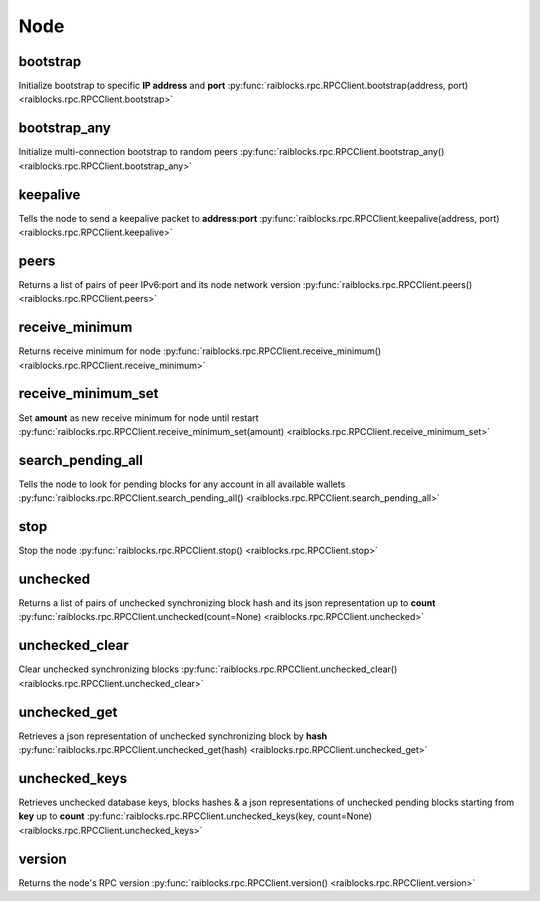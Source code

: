 .. _node-ref:

Node
====

bootstrap
---------

Initialize bootstrap to specific **IP address** and **port** 
:py:func:`raiblocks.rpc.RPCClient.bootstrap(address, port) <raiblocks.rpc.RPCClient.bootstrap>`

.. .. py:function:: raiblocks.rpc.RPCClient.bootstrap(address, port)

..    
   Initialize bootstrap to specific **IP address** and **port**
   
   :param address: Ip address to bootstrap
   :type address: str
   
   :param address: Port to bootstrap
   :type port: int
   
   :raises: :py:exc:`raiblocks.rpc.RPCException`
   
   >>> rpc.bootstrap(address="::ffff:138.201.94.249", port="7075")
   True

bootstrap_any
-------------

Initialize multi-connection bootstrap to random peers 
:py:func:`raiblocks.rpc.RPCClient.bootstrap_any() <raiblocks.rpc.RPCClient.bootstrap_any>`

.. .. py:function:: raiblocks.rpc.RPCClient.bootstrap_any()

..    
   Initialize multi-connection bootstrap to random peers
   
   :raises: :py:exc:`raiblocks.rpc.RPCException`
   
   >>> rpc.bootstrap_any()
   True

keepalive
---------

Tells the node to send a keepalive packet to **address**:**port** 
:py:func:`raiblocks.rpc.RPCClient.keepalive(address, port) <raiblocks.rpc.RPCClient.keepalive>`

.. .. py:function:: raiblocks.rpc.RPCClient.keepalive(address, port)

..    
   Tells the node to send a keepalive packet to **address**:**port**
   
   .. enable_control required
   
   :type address: str
   :type port: int
   
   :raises: :py:exc:`raiblocks.rpc.RPCException`
   
   >>> rpc.keepalive(address="::ffff:192.168.1.1", port=1024)
   True

peers
-----

Returns a list of pairs of peer IPv6:port and its node network version 
:py:func:`raiblocks.rpc.RPCClient.peers() <raiblocks.rpc.RPCClient.peers>`

.. .. py:function:: raiblocks.rpc.RPCClient.peers()

..    
   Returns a list of pairs of peer IPv6:port and its node network version
   
   :raises: :py:exc:`raiblocks.rpc.RPCException`
   
   >>> rpc.peers()
   {
       "[::ffff:172.17.0.1]:32841": 3
   }

receive_minimum
---------------

Returns receive minimum for node 
:py:func:`raiblocks.rpc.RPCClient.receive_minimum() <raiblocks.rpc.RPCClient.receive_minimum>`

.. .. py:function:: raiblocks.rpc.RPCClient.receive_minimum()

..    
   Returns receive minimum for node
   
   .. enable_control required
   .. version 8.0 required
   
   :raises: :py:exc:`raiblocks.rpc.RPCException`
   
   >>> rpc.receive_minimum()
   1000000000000000000000000
   

receive_minimum_set
-------------------

Set **amount** as new receive minimum for node until restart 
:py:func:`raiblocks.rpc.RPCClient.receive_minimum_set(amount) <raiblocks.rpc.RPCClient.receive_minimum_set>`

.. .. py:function:: raiblocks.rpc.RPCClient.receive_minimum_set(amount)

..    
   Set **amount** as new receive minimum for node until restart
   
   .. enable_control required
   .. version 8.0 required
   
   :type amount: int
   
   :raises: :py:exc:`raiblocks.rpc.RPCException`
   
   >>> rpc.receive_minimum_set(amount=1000000000000000000000000000000)
   True

search_pending_all
------------------

Tells the node to look for pending blocks for any account in all available wallets 
:py:func:`raiblocks.rpc.RPCClient.search_pending_all() <raiblocks.rpc.RPCClient.search_pending_all>`

.. .. py:function:: raiblocks.rpc.RPCClient.search_pending_all()

..    
   Tells the node to look for pending blocks for any account in all
   available wallets
   
   .. enable_control required
   .. version 8.0 required
   
   :raises: :py:exc:`raiblocks.rpc.RPCException`
   
   >>> rpc.search_pending_all()
   True
   

stop
----

Stop the node 
:py:func:`raiblocks.rpc.RPCClient.stop() <raiblocks.rpc.RPCClient.stop>`

.. .. py:function:: raiblocks.rpc.RPCClient.stop()

..    
   Stop the node
   
   .. enable_control required
   
   :raises: :py:exc:`raiblocks.rpc.RPCException`
   
   >>> rpc.stop()
   True
   

unchecked
---------

Returns a list of pairs of unchecked synchronizing block hash and its json representation up to **count** 
:py:func:`raiblocks.rpc.RPCClient.unchecked(count=None) <raiblocks.rpc.RPCClient.unchecked>`

.. .. py:function:: raiblocks.rpc.RPCClient.unchecked(count=None)

..    
   Returns a list of pairs of unchecked synchronizing block hash and its
   json representation up to **count**
   
   .. version 8.0 required
   
   :type count: int
   
   :raises: :py:exc:`raiblocks.rpc.RPCException`
   
   >>> rpc.unchecked(count=1)
   {
       "000D1BAEC8EC208142C99059B393051BAC8380F9B5A2E6B2489A277D81789F3F": {
           "account": "xrb_3e3j5tkog48pnny9dmfzj1r16pg8t1e76dz5tmac6iq689wyjfpi00000000",
           "work": "0000000000000000",
           "source": "FA5B51D063BADDF345EFD7EF0D3C5FB115C85B1EF4CDE89D8B7DF3EAF60A04A4",
           "representative": "xrb_3e3j5tkog48pnny9dmfzj1r16pg8t1e76dz5tmac6iq689wyjfpi00000000",
           "signature": "00000000000000000000000000000000000000000000000000000000000000000000000000000000000000000000000000000000000000000000000000000000",
           "type": "open"
       }
   }
   

unchecked_clear
---------------

Clear unchecked synchronizing blocks 
:py:func:`raiblocks.rpc.RPCClient.unchecked_clear() <raiblocks.rpc.RPCClient.unchecked_clear>`

.. .. py:function:: raiblocks.rpc.RPCClient.unchecked_clear()

..    
   Clear unchecked synchronizing blocks
   
   .. enable_control required
   .. version 8.0 required
   
   :raises: :py:exc:`raiblocks.rpc.RPCException`
   
   >>> rpc.unchecked_clear()
   True
   

unchecked_get
-------------

Retrieves a json representation of unchecked synchronizing block by **hash** 
:py:func:`raiblocks.rpc.RPCClient.unchecked_get(hash) <raiblocks.rpc.RPCClient.unchecked_get>`

.. .. py:function:: raiblocks.rpc.RPCClient.unchecked_get(hash)

..    
   Retrieves a json representation of unchecked synchronizing block by
   **hash**
   
   .. version 8.0 required
   
   :type hash: str
   
   :raises: :py:exc:`raiblocks.rpc.RPCException`
   
   >>> rpc.unchecked_get(
   ...     hash="000D1BAEC8EC208142C99059B393051BAC8380F9B5A2E6B2489A277D81789F3F"
   ... )
   {
       "account": "xrb_3e3j5tkog48pnny9dmfzj1r16pg8t1e76dz5tmac6iq689wyjfpi00000000",
       "work": "0000000000000000",
       "source": "FA5B51D063BADDF345EFD7EF0D3C5FB115C85B1EF4CDE89D8B7DF3EAF60A04A4",
       "representative": "xrb_3e3j5tkog48pnny9dmfzj1r16pg8t1e76dz5tmac6iq689wyjfpi00000000",
       "signature": "00000000000000000000000000000000000000000000000000000000000000000000000000000000000000000000000000000000000000000000000000000000",
       "type": "open"
   }
   

unchecked_keys
--------------

Retrieves unchecked database keys, blocks hashes & a json representations of unchecked pending blocks starting from **key** up to **count** 
:py:func:`raiblocks.rpc.RPCClient.unchecked_keys(key, count=None) <raiblocks.rpc.RPCClient.unchecked_keys>`

.. .. py:function:: raiblocks.rpc.RPCClient.unchecked_keys(key, count=None)

..    
   Retrieves unchecked database keys, blocks hashes & a json
   representations of unchecked pending blocks starting from **key** up
   to **count**
   
   .. version 8.0 required
   
   :type key: str
   :type count: int
   
   :raises: :py:exc:`raiblocks.rpc.RPCException`
   
   >>> rpc.unchecked_keys(
   ...     key="FA5B51D063BADDF345EFD7EF0D3C5FB115C85B1EF4CDE89D8B7DF3EAF60A04A4",
   ...     count=1
   ... )
   [
       {
           "key": "FA5B51D063BADDF345EFD7EF0D3C5FB115C85B1EF4CDE89D8B7DF3EAF60A04A4",
           "hash": "000D1BAEC8EC208142C99059B393051BAC8380F9B5A2E6B2489A277D81789F3F",
           "contents": {
               "account": "xrb_3e3j5tkog48pnny9dmfzj1r16pg8t1e76dz5tmac6iq689wyjfpi00000000",
               "work": "0000000000000000",
               "source": "FA5B51D063BADDF345EFD7EF0D3C5FB115C85B1EF4CDE89D8B7DF3EAF60A04A4",
               "representative": "xrb_3e3j5tkog48pnny9dmfzj1r16pg8t1e76dz5tmac6iq689wyjfpi00000000",
               "signature": "00000000000000000000000000000000000000000000000000000000000000000000000000000000000000000000000000000000000000000000000000000000",
               "type": "open"
           }
       }
   ]
   

version
-------

Returns the node's RPC version 
:py:func:`raiblocks.rpc.RPCClient.version() <raiblocks.rpc.RPCClient.version>`

.. .. py:function:: raiblocks.rpc.RPCClient.version()

..    
   Returns the node's RPC version
   
   :raises: :py:exc:`raiblocks.rpc.RPCException`
   
   >>> rpc.version()
   {
       "rpc_version": 1,
       "store_version": 10,
       "node_vendor": "RaiBlocks 9.0"
   }
   

